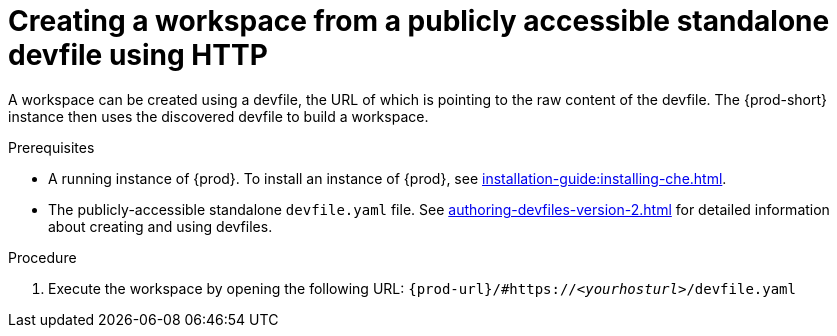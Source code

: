 // Module included in the following assemblies:
//
// creating-a-workspace-from-a-remote-devfile

[id="creating-a-workspace-from-a-publicly-accessible-standalone-devfile-using-http_{context}"]
= Creating a workspace from a publicly accessible standalone devfile using HTTP

A workspace can be created using a devfile, the URL of which is pointing to the raw content of the devfile. The {prod-short} instance then uses the discovered devfile to build a workspace.

.Prerequisites
* A running instance of {prod}. To install an instance of {prod}, see xref:installation-guide:installing-che.adoc[].
* The publicly-accessible standalone `devfile.yaml` file. See xref:authoring-devfiles-version-2.adoc[] for detailed information about creating and using devfiles.

.Procedure
. Execute the workspace by opening the following URL: `pass:c,a,q[{prod-url}/#https://__<yourhosturl>__/devfile.yaml]`

ifeval::["{project-context}" == "che"]
.Example
[subs="+quotes"]
----
https://workspaces.openshift.com/f?url=https://github.com/eclipse/che-docs
----
endif::[]
